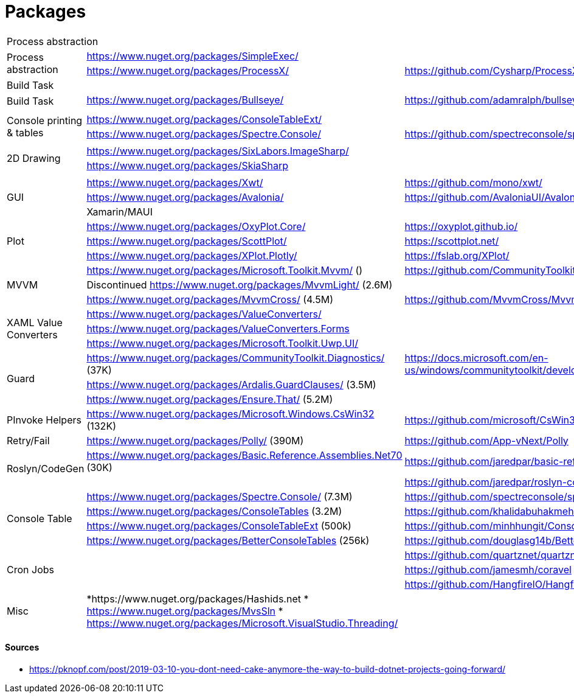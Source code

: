 # Packages

[cols=3*]
|===
3+| Process abstraction
.2+| Process abstraction
| https://www.nuget.org/packages/SimpleExec/ |
| https://www.nuget.org/packages/ProcessX/ | https://github.com/Cysharp/ProcessX

 
3+| Build Task
.2+| Build Task
| https://www.nuget.org/packages/Bullseye/ | https://github.com/adamralph/bullseye
| |

| | |

.2+| Console printing & tables
| https://www.nuget.org/packages/ConsoleTableExt/ | 
| https://www.nuget.org/packages/Spectre.Console/ | https://github.com/spectreconsole/spectre.console

| | |

.2+|2D Drawing
| https://www.nuget.org/packages/SixLabors.ImageSharp/ | 
| https://www.nuget.org/packages/SkiaSharp | 

| | |

.3+| GUI
| https://www.nuget.org/packages/Xwt/ | https://github.com/mono/xwt/
| https://www.nuget.org/packages/Avalonia/ | https://github.com/AvaloniaUI/Avalonia
| Xamarin/MAUI |

.3+| Plot
| https://www.nuget.org/packages/OxyPlot.Core/ | https://oxyplot.github.io/
| https://www.nuget.org/packages/ScottPlot/ | https://scottplot.net/
| https://www.nuget.org/packages/XPlot.Plotly/ | https://fslab.org/XPlot/

.3+| MVVM
| https://www.nuget.org/packages/Microsoft.Toolkit.Mvvm/ () | https://github.com/CommunityToolkit/WindowsCommunityToolkit
| Discontinued https://www.nuget.org/packages/MvvmLight/ (2.6M) | 
| https://www.nuget.org/packages/MvvmCross/ (4.5M) | https://github.com/MvvmCross/MvvmCross

.3+| XAML Value Converters
| https://www.nuget.org/packages/ValueConverters/ | 
| https://www.nuget.org/packages/ValueConverters.Forms |
| https://www.nuget.org/packages/Microsoft.Toolkit.Uwp.UI/ | 

.3+| Guard
| https://www.nuget.org/packages/CommunityToolkit.Diagnostics/ (37K) | https://docs.microsoft.com/en-us/windows/communitytoolkit/developer-tools/guard
| https://www.nuget.org/packages/Ardalis.GuardClauses/ (3.5M) |
| https://www.nuget.org/packages/Ensure.That/ (5.2M) |

.1+| PInvoke Helpers
| https://www.nuget.org/packages/Microsoft.Windows.CsWin32 (132K) | https://github.com/microsoft/CsWin32

.1+| Retry/Fail
| https://www.nuget.org/packages/Polly/ (390M) | https://github.com/App-vNext/Polly

.2+| Roslyn/CodeGen
| https://www.nuget.org/packages/Basic.Reference.Assemblies.Net70 (30K) | https://github.com/jaredpar/basic-reference-assemblies 
| | https://github.com/jaredpar/roslyn-codedom

.4+| Console Table
| https://www.nuget.org/packages/Spectre.Console/ (7.3M) | https://github.com/spectreconsole/spectre.console (8k)
| https://www.nuget.org/packages/ConsoleTables (3.2M) | https://github.com/khalidabuhakmeh/ConsoleTables (900)
| https://www.nuget.org/packages/ConsoleTableExt (500k) | https://github.com/minhhungit/ConsoleTableExt/ (315)
| https://www.nuget.org/packages/BetterConsoleTables (256k) | https://github.com/douglasg14b/BetterConsoleTables (80)

.3+| Cron Jobs
|| https://github.com/quartznet/quartznet (6.7k)
|| https://github.com/jamesmh/coravel (4.1k)
|| https://github.com/HangfireIO/Hangfire (9.6k)

.3+| Misc
a|
*https://www.nuget.org/packages/Hashids.net
* https://www.nuget.org/packages/MvsSln
* https://www.nuget.org/packages/Microsoft.VisualStudio.Threading/
|
|===

#### Sources

- https://pknopf.com/post/2019-03-10-you-dont-need-cake-anymore-the-way-to-build-dotnet-projects-going-forward/

